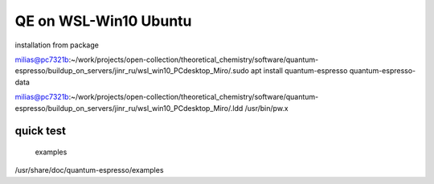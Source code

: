 =======================
QE on WSL-Win10 Ubuntu
=======================

installation from package

milias@pc7321b:~/work/projects/open-collection/theoretical_chemistry/software/quantum-espresso/buildup_on_servers/jinr_ru/wsl_win10_PCdesktop_Miro/.sudo apt install quantum-espresso quantum-espresso-data

milias@pc7321b:~/work/projects/open-collection/theoretical_chemistry/software/quantum-espresso/buildup_on_servers/jinr_ru/wsl_win10_PCdesktop_Miro/.ldd /usr/bin/pw.x

quick test
~~~~~~~~~~

 examples
/usr/share/doc/quantum-espresso/examples




